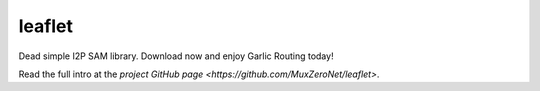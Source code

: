 leaflet
=======

Dead simple I2P SAM library. Download now and enjoy Garlic Routing today!

Read the full intro at the `project GitHub page <https://github.com/MuxZeroNet/leaflet>`.


